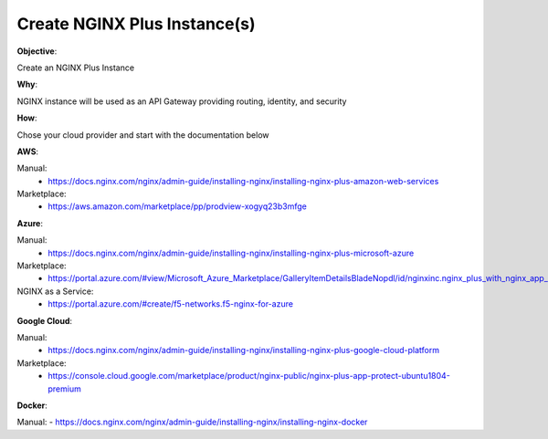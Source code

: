 Create NGINX Plus Instance(s)
=============================

**Objective**: 

Create an NGINX Plus Instance

**Why**: 

NGINX instance will be used as an API Gateway providing routing, identity, and security

**How**:

Chose your cloud provider and start with the documentation below

**AWS**:

Manual: 
  - https://docs.nginx.com/nginx/admin-guide/installing-nginx/installing-nginx-plus-amazon-web-services

Marketplace: 
  - https://aws.amazon.com/marketplace/pp/prodview-xogyq23b3mfge

**Azure**:

Manual:
  - https://docs.nginx.com/nginx/admin-guide/installing-nginx/installing-nginx-plus-microsoft-azure

Marketplace: 
  - https://portal.azure.com/#view/Microsoft_Azure_Marketplace/GalleryItemDetailsBladeNopdl/id/nginxinc.nginx_plus_with_nginx_app_protect_developer

NGINX as a Service:
  - https://portal.azure.com/#create/f5-networks.f5-nginx-for-azure

**Google Cloud**: 

Manual:
  - https://docs.nginx.com/nginx/admin-guide/installing-nginx/installing-nginx-plus-google-cloud-platform

Marketplace:
  - https://console.cloud.google.com/marketplace/product/nginx-public/nginx-plus-app-protect-ubuntu1804-premium

**Docker**: 

Manual:
- https://docs.nginx.com/nginx/admin-guide/installing-nginx/installing-nginx-docker
